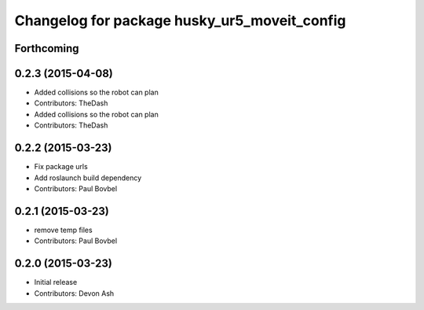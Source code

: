 ^^^^^^^^^^^^^^^^^^^^^^^^^^^^^^^^^^^^^^^^^^^^^
Changelog for package husky_ur5_moveit_config
^^^^^^^^^^^^^^^^^^^^^^^^^^^^^^^^^^^^^^^^^^^^^

Forthcoming
-----------

0.2.3 (2015-04-08)
------------------
* Added collisions so the robot can plan
* Contributors: TheDash

* Added collisions so the robot can plan
* Contributors: TheDash

0.2.2 (2015-03-23)
------------------
* Fix package urls
* Add roslaunch build dependency
* Contributors: Paul Bovbel

0.2.1 (2015-03-23)
------------------
* remove temp files
* Contributors: Paul Bovbel

0.2.0 (2015-03-23)
------------------
* Initial release
* Contributors: Devon Ash
